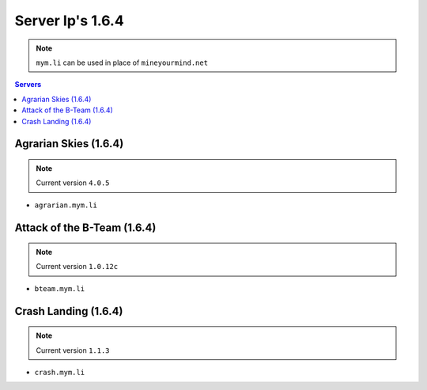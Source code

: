 =================
Server Ip's 1.6.4
=================
.. note:: ``mym.li`` can be used in place of ``mineyourmind.net``
.. contents:: Servers
  :depth: 2
  :local:


Agrarian Skies (1.6.4) 
^^^^^^^^^^^^^^^^^^^^^^
.. note:: Current version ``4.0.5``

* ``agrarian.mym.li``

Attack of the B-Team (1.6.4)
^^^^^^^^^^^^^^^^^^^^^^^^^^^^
.. note:: Current version ``1.0.12c``

* ``bteam.mym.li``

Crash Landing (1.6.4)
^^^^^^^^^^^^^^^^^^^^^
.. note:: Current version ``1.1.3``

* ``crash.mym.li``
